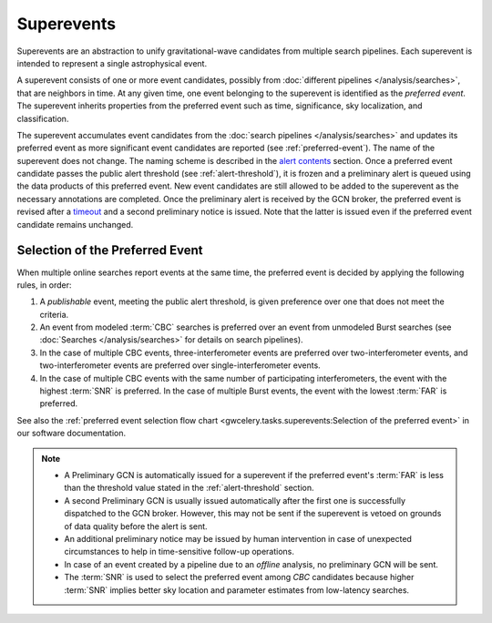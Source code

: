 Superevents
===========

Superevents are an abstraction to unify gravitational-wave candidates from
multiple search pipelines. Each superevent is intended to represent a single
astrophysical event.

A superevent consists of one or more event candidates, possibly from
:doc:`different pipelines </analysis/searches>`, that are neighbors in time.
At any given time, one event belonging to the superevent is identified as the
*preferred event*. The superevent inherits properties from the preferred event
such as time, significance, sky localization, and classification.

The superevent accumulates event candidates from the
:doc:`search pipelines </analysis/searches>` and updates its preferred event as
more significant event candidates are reported (see :ref:`preferred-event`). The
name of the superevent does not change. The naming scheme is described
in the `alert contents <../content.html#name>`_ section. Once a preferred event
candidate passes the public alert threshold (see :ref:`alert-threshold`), it is
frozen and a preliminary alert is queued using the data products of this preferred
event. New event candidates are still allowed to be added to the superevent as
the necessary annotations are completed. Once the preliminary alert
is received by the GCN broker, the preferred event is revised after
a `timeout <https://gwcelery.readthedocs.io/en/latest/gwcelery.conf.html#gwcelery.conf.superevent_clean_up_timeout>`_
and a second preliminary notice is issued. Note that the latter is issued even
if the preferred event candidate remains unchanged.

.. _preferred-event:

Selection of the Preferred Event
--------------------------------

When multiple online searches report events at the same time, the preferred
event is decided by applying the following rules, in order:

1. A *publishable* event, meeting the public alert threshold, is given
   preference over one that does not meet the criteria.
2. An event from modeled :term:`CBC` searches is preferred over an event from
   unmodeled Burst searches (see :doc:`Searches </analysis/searches>` for
   details on search pipelines).
3. In the case of multiple CBC events, three-interferometer events are
   preferred over two-interferometer events, and two-interferometer events are
   preferred over single-interferometer events.
4. In the case of multiple CBC events with the same number of participating
   interferometers, the event with the highest :term:`SNR` is preferred. In the
   case of multiple Burst events, the event with the lowest :term:`FAR` is
   preferred.

See also the :ref:`preferred event selection flow chart
<gwcelery.tasks.superevents:Selection of the preferred event>` in our software
documentation.

.. note::
   * A Preliminary GCN is automatically issued for a superevent if the
     preferred event's :term:`FAR` is less than the threshold value stated in
     the :ref:`alert-threshold` section.
   * A second Preliminary GCN is usually issued automatically after the first
     one is successfully dispatched to the GCN broker. However, this may not
     be sent if the superevent is vetoed on grounds of data quality before the
     alert is sent.
   * An additional preliminary notice may be issued by human intervention
     in case of unexpected circumstances to help in time-sensitive follow-up operations.
   * In case of an event created by a pipeline due to an *offline* analysis, no
     preliminary GCN will be sent.
   * The :term:`SNR` is used to select the preferred event among `CBC`
     candidates because higher :term:`SNR` implies better sky location and
     parameter estimates from low-latency searches.

